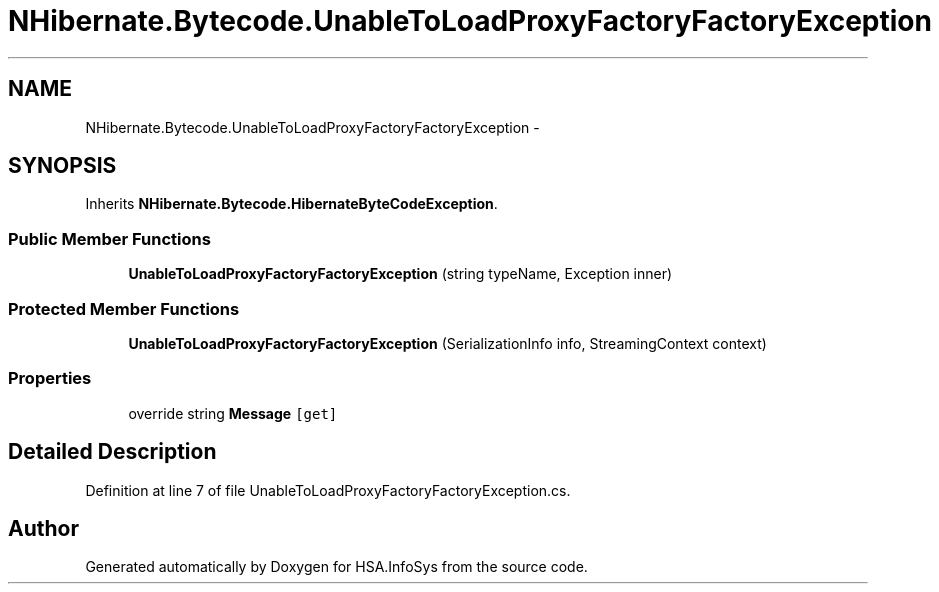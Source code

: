 .TH "NHibernate.Bytecode.UnableToLoadProxyFactoryFactoryException" 3 "Fri Jul 5 2013" "Version 1.0" "HSA.InfoSys" \" -*- nroff -*-
.ad l
.nh
.SH NAME
NHibernate.Bytecode.UnableToLoadProxyFactoryFactoryException \- 
.SH SYNOPSIS
.br
.PP
.PP
Inherits \fBNHibernate\&.Bytecode\&.HibernateByteCodeException\fP\&.
.SS "Public Member Functions"

.in +1c
.ti -1c
.RI "\fBUnableToLoadProxyFactoryFactoryException\fP (string typeName, Exception inner)"
.br
.in -1c
.SS "Protected Member Functions"

.in +1c
.ti -1c
.RI "\fBUnableToLoadProxyFactoryFactoryException\fP (SerializationInfo info, StreamingContext context)"
.br
.in -1c
.SS "Properties"

.in +1c
.ti -1c
.RI "override string \fBMessage\fP\fC [get]\fP"
.br
.in -1c
.SH "Detailed Description"
.PP 
Definition at line 7 of file UnableToLoadProxyFactoryFactoryException\&.cs\&.

.SH "Author"
.PP 
Generated automatically by Doxygen for HSA\&.InfoSys from the source code\&.
